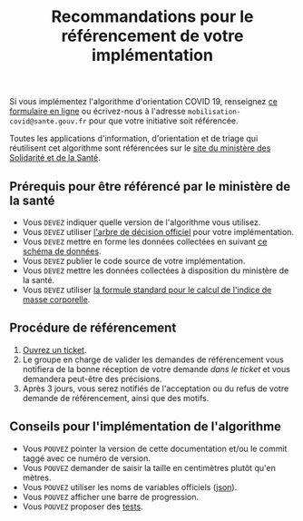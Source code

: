 #+title: Recommandations pour le référencement de votre implémentation

Si vous implémentez l'algorithme d'orientation COVID 19, renseignez [[http://www.sesam-vitale.fr/web/sesam-vitale/recensement-innovations-covid-19][ce formulaire en ligne]] ou écrivez-nous à l'adresse =mobilisation-covid@sante.gouv.fr= pour que votre initiative soit référencée.

Toutes les applications d'information, d'orientation et de triage qui réutilisent cet algorithme sont référencées sur le [[https://solidarites-sante.gouv.fr/soins-et-maladies/maladies/maladies-infectieuses/coronavirus/coronavirus-questions-reponses][site du ministère des Solidarité et de la Santé]].

** Prérequis pour être référencé par le ministère de la santé

- Vous =DEVEZ= indiquer quelle version de l'algorithme vous utilisez.
- Vous =DEVEZ= utiliser [[file:pseudo-code.org#arbre-de-décision][l'arbre de décision officiel]] pour votre implémentation.
- Vous =DEVEZ= mettre en forme les données collectées en suivant [[https://github.com/Delegation-numerique-en-sante/covid19-algorithme-orientation/blob/master/docs/json/openapi3.json][ce schéma de données]].
- Vous =DEVEZ= publier le code source de votre implémentation.
- Vous =DEVEZ= mettre les données collectées à disposition du ministère de la santé.
- Vous =DEVEZ= utiliser [[file:pseudo-code.org#formules][la formule standard pour le calcul de l'indice de masse corporelle]].

** Procédure de référencement

1. [[https://github.com/Delegation-numerique-en-sante/covid19-algorithme-orientation/issues/new?assignees=bzg&labels=R%C3%A9f%C3%A9rencement&template=referencement.md&title=Impl%C3%A9mentation+%C3%A0+auditer+%3A+][Ouvrez un ticket]].
2. Le groupe en charge de valider les demandes de référencement vous notifiera de la bonne réception de votre demande /dans le ticket/ et vous demandera peut-être des précisions.
3. Après 3 jours, vous serez notifiés de l'acceptation ou du refus de votre demande de référencement, ainsi que des motifs.

** Conseils pour l'implémentation de l'algorithme

- Vous =POUVEZ= pointer la version de cette documentation et/ou le commit taggé avec ce numéro de version.
- Vous =POUVEZ= demander de saisir la taille en centimètres plutôt qu'en mètres.
- Vous =POUVEZ= utiliser les noms de variables officiels ([[https://github.com/Delegation-numerique-en-sante/covid19-algorithme-orientation/blob/master/docs/json/openapi3.json][json]]).
- Vous =POUVEZ= afficher une barre de progression.
- Vous =POUVEZ= proposer des [[#tests-à-faire-sur-limplémentation-de-votre-algorithme][tests]].

